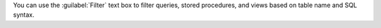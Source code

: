 You can use the :guilabel:`Filter` text box to filter queries,
stored procedures, and views based on table name and SQL syntax.